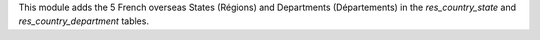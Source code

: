 This module adds the 5 French overseas States (Régions) and Departments (Départements) in the *res_country_state* and *res_country_department* tables.

